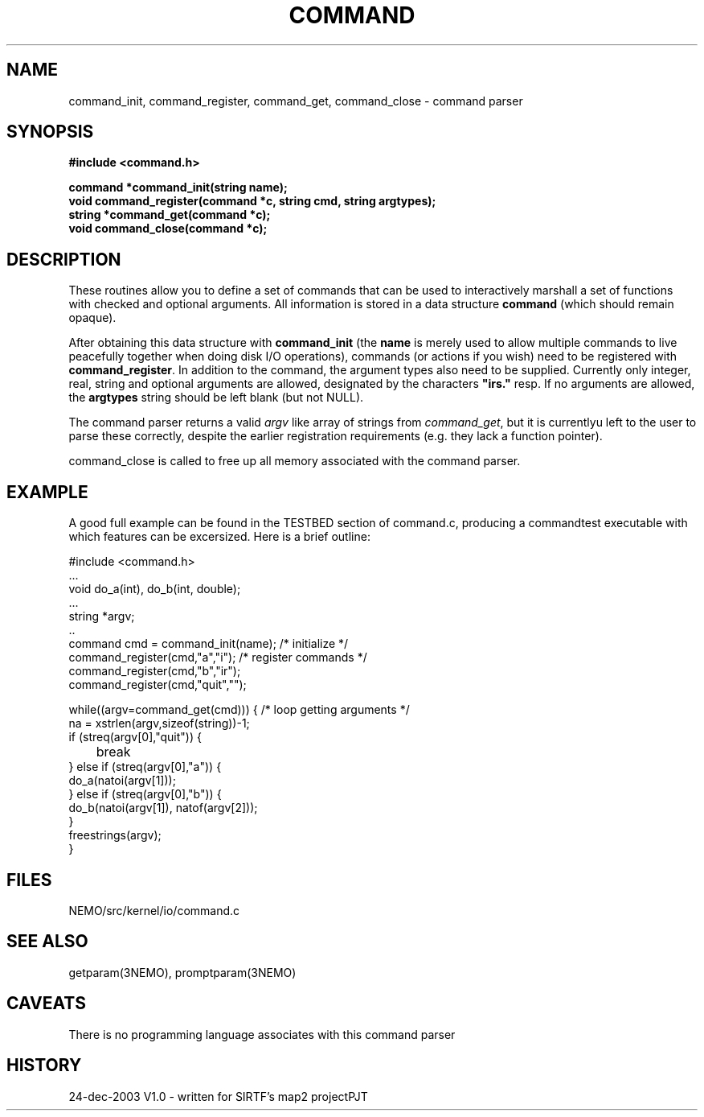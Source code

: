 .TH COMMAND 3NEMO "24 December 2003"
.SH NAME
command_init, command_register, command_get, command_close - command parser
.SH SYNOPSIS
.nf
.B #include <command.h>
.PP
.B command *command_init(string name);
.B void command_register(command *c, string cmd, string argtypes);
.B string *command_get(command *c);
.B void command_close(command *c);
.fi
.SH DESCRIPTION
These routines allow you to define a set of commands that
can be used to interactively marshall a set of functions with
checked and optional arguments.
All information 
is stored in a data structure \fBcommand\fP (which should remain opaque).
.PP
After obtaining this data structure with \fBcommand_init\fP
(the \fBname\fP is merely used to allow multiple commands to
live peacefully together when doing disk I/O operations), commands
(or actions if you wish) need to be registered with
\fBcommand_register\fP. In addition to the command, the argument types
also need to be supplied. Currently only integer, real, string and
optional arguments are allowed, designated by the characters
\fB"irs."\fP resp. If no arguments are allowed, the \fBargtypes\fP
string should be left blank (but not NULL).
.PP
The command parser returns a valid \fIargv\fP like array of strings from
\fPcommand_get\fP, but it is currentlyu left to the user to parse these
correctly, despite the earlier registration requirements (e.g. they lack a
function pointer).
.PP
\fPcommand_close\fP is called to free up all memory associated with the
command parser.
.SH EXAMPLE
A good full example can be found in the TESTBED section of command.c, producing
a commandtest executable with which features can be excersized. Here is a 
brief outline:
.nf

  #include <command.h>
  ...
  void do_a(int), do_b(int, double);
  ...
  string *argv;
  ..
  command cmd = command_init(name);                 /* initialize */
  command_register(cmd,"a","i");                    /* register commands */
  command_register(cmd,"b","ir");
  command_register(cmd,"quit","");

  while((argv=command_get(cmd))) {                  /* loop getting arguments */
    na = xstrlen(argv,sizeof(string))-1;
    if (streq(argv[0],"quit")) {
	break
    } else if (streq(argv[0],"a")) {
      do_a(natoi(argv[1]));
    } else if (streq(argv[0],"b")) {
      do_b(natoi(argv[1]), natof(argv[2]));
    } 
    freestrings(argv);
  }
  

.fi
.SH FILES
NEMO/src/kernel/io/command.c
.SH SEE ALSO
getparam(3NEMO), promptparam(3NEMO)
.SH CAVEATS
There is no programming language associates with this command parser
.SH HISTORY
.nf
.ta +1i +3i
24-dec-2003	V1.0 - written for SIRTF's map2 project		PJT
.fi

